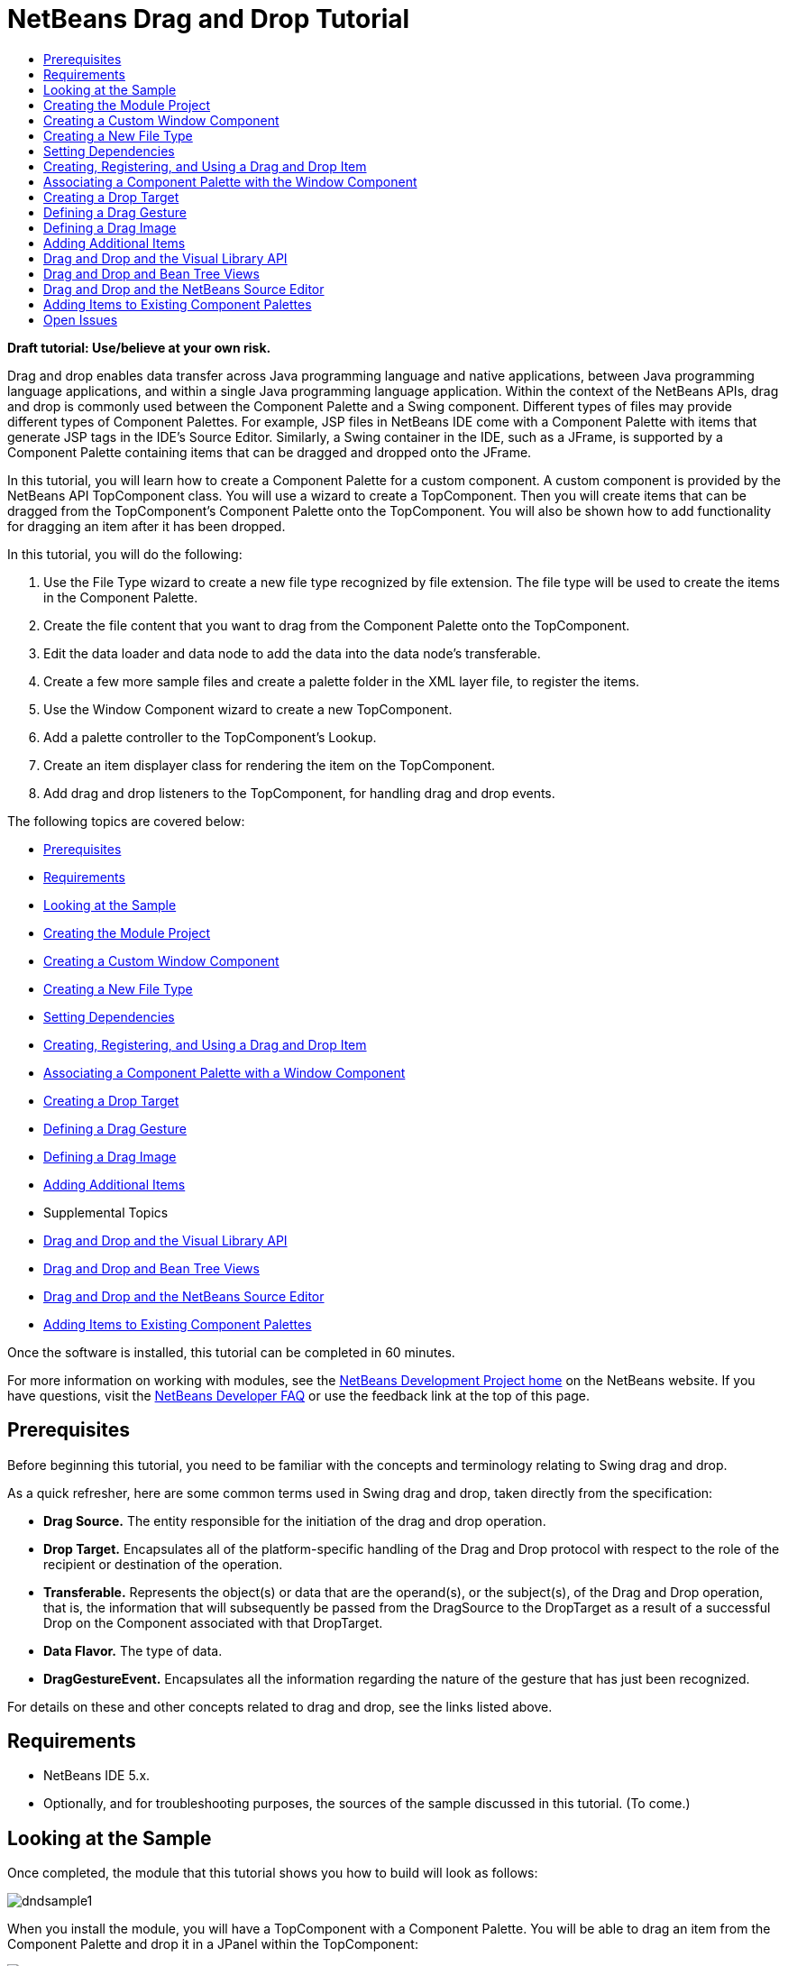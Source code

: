 // 
//     Licensed to the Apache Software Foundation (ASF) under one
//     or more contributor license agreements.  See the NOTICE file
//     distributed with this work for additional information
//     regarding copyright ownership.  The ASF licenses this file
//     to you under the Apache License, Version 2.0 (the
//     "License"); you may not use this file except in compliance
//     with the License.  You may obtain a copy of the License at
// 
//       http://www.apache.org/licenses/LICENSE-2.0
// 
//     Unless required by applicable law or agreed to in writing,
//     software distributed under the License is distributed on an
//     "AS IS" BASIS, WITHOUT WARRANTIES OR CONDITIONS OF ANY
//     KIND, either express or implied.  See the License for the
//     specific language governing permissions and limitations
//     under the License.
//

= NetBeans Drag and Drop Tutorial
:jbake-type: platform-tutorial
:jbake-tags: tutorials 
:markup-in-source: verbatim,quotes,macros
:jbake-status: published
:syntax: true
:source-highlighter: pygments
:toc: left
:toc-title:
:icons: font
:experimental:
:description: NetBeans Drag and Drop Tutorial - Apache NetBeans
:keywords: Apache NetBeans Platform, Platform Tutorials, NetBeans Drag and Drop Tutorial

*Draft tutorial: Use/believe at your own risk.*

Drag and drop enables data transfer across Java programming language and native applications, between Java programming language applications, and within a single Java programming language application. Within the context of the NetBeans APIs, drag and drop is commonly used between the Component Palette and a Swing component. Different types of files may provide different types of Component Palettes. For example, JSP files in NetBeans IDE come with a Component Palette with items that generate JSP tags in the IDE's Source Editor. Similarly, a Swing container in the IDE, such as a JFrame, is supported by a Component Palette containing items that can be dragged and dropped onto the JFrame.

In this tutorial, you will learn how to create a Component Palette for a custom component. A custom component is provided by the NetBeans API TopComponent class. You will use a wizard to create a TopComponent. Then you will create items that can be dragged from the TopComponent's Component Palette onto the TopComponent. You will also be shown how to add functionality for dragging an item after it has been dropped.

In this tutorial, you will do the following:


[start=1]
1. Use the File Type wizard to create a new file type recognized by file extension. The file type will be used to create the items in the Component Palette.

[start=2]
1. Create the file content that you want to drag from the Component Palette onto the TopComponent.

[start=3]
1. Edit the data loader and data node to add the data into the data node's transferable.

[start=4]
1. Create a few more sample files and create a palette folder in the XML layer file, to register the items.

[start=5]
1. Use the Window Component wizard to create a new TopComponent.

[start=6]
1. Add a palette controller to the TopComponent's Lookup.

[start=7]
1. Create an item displayer class for rendering the item on the TopComponent.

[start=8]
1. Add drag and drop listeners to the TopComponent, for handling drag and drop events.

The following topics are covered below:

* <<prerequisites,Prerequisites>>
* <<requirements,Requirements>>
* <<sample,Looking at the Sample>>
* <<moduleproject,Creating the Module Project>>
* <<topcomponent,Creating a Custom Window Component>>
* <<dataloader,Creating a New File Type>>
* <<dependencies,Setting Dependencies>>
* <<item,Creating, Registering, and Using a Drag and Drop Item>>
* <<associating,Associating a Component Palette with a Window Component>>
* <<droptarget,Creating a Drop Target>>
* <<draggesture,Defining a Drag Gesture>>
* <<dragimage,Defining a Drag Image>>
* <<additionalitems,Adding Additional Items>>
* Supplemental Topics

* <<visuallibraryapi,Drag and Drop and the Visual Library API>>
* <<explorermanagerapi,Drag and Drop and Bean Tree Views>>
* <<sourceeditor,Drag and Drop and the NetBeans Source Editor>>
* <<existing,Adding Items to Existing Component Palettes>>

Once the software is installed, this tutorial can be completed in 60 minutes.

For more information on working with modules, see the  link:https://netbeans.apache.org/platform/index.html[ NetBeans Development Project home] on the NetBeans website. If you have questions, visit the  link:http://wiki.netbeans.org/wiki/view/NetBeansDeveloperFAQ[NetBeans Developer FAQ] or use the feedback link at the top of this page.



== Prerequisites

Before beginning this tutorial, you need to be familiar with the concepts and terminology relating to Swing drag and drop.

As a quick refresher, here are some common terms used in Swing drag and drop, taken directly from the specification:

* *Drag Source.* The entity responsible for the initiation of the drag and drop operation.
* *Drop Target.* Encapsulates all of the platform-specific handling of the Drag and Drop protocol with respect to the role of the recipient or destination of the operation.
* *Transferable.* Represents the object(s) or data that are the operand(s), or the subject(s), of the Drag and Drop operation, that is, the information that will subsequently be passed from the DragSource to the DropTarget as a result of a successful Drop on the Component associated with that DropTarget.
* *Data Flavor.* The type of data.
* *DragGestureEvent.* Encapsulates all the information regarding the nature of the gesture that has just been recognized.

For details on these and other concepts related to drag and drop, see the links listed above.


== Requirements

* NetBeans IDE 5.x.
* Optionally, and for troubleshooting purposes, the sources of the sample discussed in this tutorial. (To come.)


== Looking at the Sample

Once completed, the module that this tutorial shows you how to build will look as follows:


image::images/dndsample1.png[]

When you install the module, you will have a TopComponent with a Component Palette. You will be able to drag an item from the Component Palette and drop it in a JPanel within the TopComponent:


image::images/dndsample4.png[]

When you drag the dropped item, you will be able to drop it somewhere else on the JPanel in the TopComponent.

You will also be able to drag the item from an explorer window, in addition to being able to do so from the Component Palette:


image::images/dndsample5.png[]

When you drag the item from the Component Palette, as shown above, you will be able to drop it on the JPanel in the TopComponent.

You will also be shown how to add a drag image at the cursor:


image::images/dndsample6.png[]


== Creating the Module Project


[start=1]
1. Choose File > New Project. Under Categories, select NetBeans Plug-in Modules. Under projects, select Module Project. Click Next.


[start=2]
1. In the Name and Location panel, type  ``DragAndDropSample``  in Project Name.


[start=3]
1. In Project Location, specify an appropriate location for storing your module.


[start=4]
1. Select the Standalone Module radio button, if not selected.


[start=5]
1. Select the Set as Main Project checkbox, if not selected. Click Next.


[start=6]
1. In the Basic Module Configuration panel, set the Code Name Base to  ``org.netbeans.dndsample`` .


[start=7]
1. Leave the Module Display Name as  ``DragAndDropSample`` . Click Finish.


== Creating a Custom Window Component


[start=1]
1. In the Projects window, right-click the DragAndDropSample project, and choose New > File/Folder. In the New File wizard, under Categories, select NetBeans Module Development. Under File Types, select Window Component. Click Next.


[start=2]
1. In the Basic Settings panel, select  ``editor``  as the Window Position. This specifies that the window component will open in the 'editor' area of the IDE.


[start=3]
1. Select Open on Application Start. Click Next.


[start=4]
1. In the Name, Icon and Location panel, type  ``DropTargetWindow`` . Optionally, select an icon with a dimension of 16x16 pixels. Click Finish.

The DropTargetWindowTopComponent opens in the IDE, together with several supporting XML and Java files.


[start=5]
1. Right-click the module project and choose Install/Reload in Development IDE.

If you receive a warning message, click OK. Once it is installed, go to the Window menu and choose Open DropTargetWindow Window. The new window component opens in the IDE.


== Creating a New File Type


[start=1]
1. In the Projects window, right-click the project and choose New > File/Folder. In the New File wizard, under Categories, select NetBeans Module Development. Under File Types, select File Type. Click Next.


[start=2]
1. In the Basic Settings panel, set the following:
* MIME Type:  ``text/x-my-palette-item`` 
* Extension(s):  ``myitem`` 
Click Next.


[start=3]
1. In the Name, Icon and Location panel, type  ``MyItem``  as the Class Name Prefix. Optionally, select an icon with a dimension of 16x16 pixels.


[start=4]
1. In Package, type  ``org.netbeans.dndsample.palette`` . Click Finish.


== Setting Dependencies

To use the Palette API, you need to declare a dependency on the Component Palette API.


[start=1]
1. Right-click the module project and choose Properties.


[start=2]
1. In the Libraries category, click Add, next to the Module Dependencies list.


[start=3]
1. Add  ``Core - Component Palette``  to the list of dependencies. The following dependencies should now be in the module dependencies list:

* Core - Component Palette
* Datasystems API
* File System API
* Nodes API
* Swing Layout Extensions integration
* Text API
* UI Utilities API
* Utilities API
* Window System API


[start=4]
1. Click OK.


== Creating, Registering, and Using a Drag and Drop Item

Each item that you drag from the Component Palette can contain information that you want to transfer to the drop target. In this section, you are shown how to provide information to an item and how to register the item in the  ``layer.xml``  file.


[start=1]
1. Create a new package called  ``org.netbeans.dndsample.palette.items`` .


[start=2]
1. Move  ``MyItemTemplate.myitem``  into the new package.


[start=3]
1. Rename  ``MyItemTemplate.myitem``  to  ``id1.myitem`` .


[start=4]
1. Replace the content of the file with the following:

[source,java,subs="{markup-in-source}"]
----

id=id1
displayName=Item 1
icon16=org/netbeans/dndsample/palette/items/bean.gif
icon32=org/netbeans/dndsample/palette/items/bean32.gif
comment=This is item 1
----


[start=5]
1. Add two image files, called bean.gif and bean32.gif, to the package. The former must be 16x16 pixels in size; the latter 32x32 pixels. You can create you own or right-click the two images here and save them in the folder specified in the item file above:


image::images/bean.gif[]


image::images/bean32.gif[]


[start=6]
1. Register the item in the  ``layer.xml``  file, below the opening  ``<filesystem>``  tag, as follows:

[source,xml,subs="{markup-in-source}"]
----

<folder name="MyPalette">
   <folder name="Category">
     <file name="Item1.myitem" url="palette/items/id1.myitem"/>
   </folder>
</folder>
----


[start=7]
1. In  ``org.netbeans.dndsample.palette`` , create a Java class called  ``MyItemData.java`` . The content of the file is as follows:


[source,java,subs="{markup-in-source}"]
----

package org.netbeans.dndsample.palette;

import java.awt.Image;
import java.util.Properties;
import org.openide.util.Utilities;

public class MyItemData {
    private Properties props;
    
    private Image icon16;
    private Image icon32;
    
    public static final String PROP_ID = "id";
    public static final String PROP_NAME = "displayName";
    public static final String PROP_COMMENT = "comment";
    public static final String PROP_ICON16 = "icon16";
    public static final String PROP_ICON32 = "icon32";
    
    /** Creates a new instance of MyItemData */
    MyItemData( Properties props ) {
        this.props = props;
        loadIcons();
    }
    
    public String getId() {
        return props.getProperty( PROP_ID );
    }
    
    public String getDisplayName() {
        return props.getProperty( PROP_NAME );
    }
    
    public String getComment() {
        return props.getProperty( PROP_COMMENT );
    }
    
    public Image getSmallImage() {
        return icon16;
    }
    
    public Image getBigImage() {
        return icon32;
    }

    public boolean equals(Object obj) {
        if( obj instanceof MyItemData ) {
            return getId().equals( ((MyItemData)obj).getId() );
        }
        return false;
    }
    
    private void loadIcons() {
        String iconId = props.getProperty( PROP_ICON16 );
        icon16 = Utilities.loadImage( iconId );
        iconId = props.getProperty( PROP_ICON32 );
        icon32 = Utilities.loadImage( iconId );
    }
}
----


[start=8]
1. We need to load the content of our data object into the MyItemData class. To do this, declare the MyItemData class at the top of the MyItemDataObject class:


[source,java,subs="{markup-in-source}"]
----

private MyItemData data;
----

Next, change the data object's Constructor to the following:


[source,java,subs="{markup-in-source}"]
----

public MyItemDataObject(FileObject pf, MyItemDataLoader loader) throws DataObjectExistsException, IOException {
    super(pf, loader);
    //DND start 
    //create the 'data' from properties file:
    InputStream input = pf.getInputStream();
    Properties props = new Properties();
    props.load( input );
    input.close();
    data = new MyItemData( props );
    //DND end
}
----

Change  ``createNodeDelegate()`` , so that the data is passed to the node, together with the data object:


[source,java,subs="{markup-in-source}"]
----

protected Node createNodeDelegate() {
    return new MyItemDataNode(this, data );
}
----

When prompted, let the IDE generate the following import statements:


[source,java,subs="{markup-in-source}"]
----

import java.io.InputStream;
import java.util.Properties;
----


[start=9]
1. Now we edit the data node to add the data to the data node's transferable. The data node should be as follows:


[source,java,subs="{markup-in-source}"]
----

package org.netbeans.dndsample.palette;

import java.awt.Image;
import java.awt.datatransfer.Transferable;
import java.awt.datatransfer.UnsupportedFlavorException;
import java.beans.BeanInfo;
import java.io.IOException;
import org.openide.loaders.DataNode;
import org.openide.nodes.Children;
import org.openide.util.datatransfer.ExTransferable;

public class MyItemDataNode extends DataNode {
    private MyItemData data;
    
    public MyItemDataNode( MyItemDataObject obj, MyItemData data ) {
        super( obj, Children.LEAF );
        this.data = data;
        setName( data.getId() );
        setShortDescription( data.getComment() );
    }

    public Image getIcon(int i) {
        if( i == BeanInfo.ICON_COLOR_16x16 || i == BeanInfo.ICON_MONO_16x16 ) {
            return data.getSmallImage();
        }
        return data.getBigImage();
    }
    
    public String getDisplayName() {
        return data.getDisplayName();
    }

    // DND start
    public Transferable drag() throws IOException {
        ExTransferable retValue = ExTransferable.create( super.drag() );
        //add the 'data' into the Transferable
        retValue.put( new ExTransferable.Single( Utils.MY_DATA_FLAVOR ) {
            protected Object getData() throws IOException, UnsupportedFlavorException {
                return data;
            }
        });
        return retValue;
    }
    //DND end
}
----

An error remains because the code referes to a data flavor in a class that you have not created yet. You will do so in the next step.


[start=10]
1. In  ``org.netbeans.dndsample.palette`` , create a Java class named  ``Utils.java`` .

Create the following data flavor at the top of Utils.java:


[source,java,subs="{markup-in-source}"]
----

public static final DataFlavor MY_DATA_FLAVOR = new DataFlavor( MyItemData.class, "My Item Data" );
----

When prompted, let the IDE generate an import statement for  ``java.awt.datatransfer.DataFlavor`` .

Here, you have declared a folder called "MyPalette". This represents our palette in the  ``layer.xml``  file. We added an inner folder, which will be a new category. The files inside the categories folders are the items. The items may have any names you want but note the  ``url``  attribute refers to the location of our item data.


== Associating a Component Palette with the Window Component


[start=1]
1. At the end of the window component's Constructor, add the following lines:


[source,java,subs="{markup-in-source}"]
----

//make sure the common palette shows up when this window is activated
associateLookup( Lookups.fixed( new Object[] {Utils.getPalette()} ) );
----


[start=2]
1. The IDE prompts you to create an import statement for  ``org.openide.util.lookup.Lookup`` . Click on the tip to let the IDE generate the import statement.


[start=3]
1. Declare the palette controller at the top of the Utils.java class:


[source,java,subs="{markup-in-source}"]
----

private static PaletteController thePalette;
----


[start=4]
1. Add this method to the Utils.java class:

[source,java,subs="{markup-in-source}"]
----

public static PaletteController getPalette() {
    //create the palette
    if( null == thePalette ) {
        try {
            //DND start
            //use custom DragAndDropHandler when creating the palette so that our custom
            //dataflavor gets added when an item is being dragged from the palette:
            thePalette = PaletteFactory.createPalette( "MyPalette", new MyActions() );//, null, new MyDnDHandler() );
            //DND end
        } catch (IOException ex) {
            ex.printStackTrace();
        }
    }
    return thePalette;
}
----


[start=5]
1. Add the following actions to the Utils.java class:


[source,java,subs="{markup-in-source}"]
----

private static class MyActions extends PaletteActions {
    public Action[] getImportActions() {
        return null;
    }

    public Action[] getCustomPaletteActions() {
        return null;
    }

    public Action[] getCustomCategoryActions(Lookup lookup) {
        return null;
    }

    public Action[] getCustomItemActions(Lookup lookup) {
        return null;
    }

    public Action getPreferredAction(Lookup lookup) {
        return null;
    }

}
----


[start=6]
1. Right-click in the Source Editor, choose Fix Imports, and choose to import  ``javax.swing.Action`` .


[start=7]
1. Right-click the module project and choose Install/Reload in Development IDE.


[start=8]
1. Once it is installed, go to the Window menu and choose Open DropTargetWindow Window. The window component opens in the IDE. The new Component Palette, containing your one item, is displayed as well:


image::images/dndsample2.png[]

As can be seen above, you can drag the item, but you cannot drop it. That is because you have not created a drop target yet, which we will do in the next section. When you right-click in the Component Palette, several menu items are available, which you didn't have to code yourself. For example, if you choose Show Big Icons, the 32x32 pixel icon will be shown.


image::images/dndsample3.png[]


== Creating a Drop Target


[start=1]
1. In  ``org.netbeans.dndsample`` , create a Java class called  ``ItemDataDisplayer.java`` . You will use this class to render the data in your window component. It extends  ``JLabel``  and is defined as follows:


[source,java,subs="{markup-in-source}"]
----

package org.netbeans.dndsample;

import javax.swing.ImageIcon;
import javax.swing.JLabel;
import org.netbeans.dndsample.palette.MyItemData;

public class ItemDataDisplayer extends JLabel {
    
    private MyItemData data;
    
    /** Creates a new instance of ItemDataDisplayer */
    public ItemDataDisplayer( MyItemData data ) {
        super( "" );
        this.data = data;
        setIcon( new ImageIcon( data.getBigImage() ) );
        setToolTipText( data.getComment() );
    }
    
    public MyItemData getData() {
        return data;
    }
}
----


[start=2]
1. Open DropTargetWindowTopComponent in the Design view of the GUI Builder.


[start=3]
1. Drag a JPanel from the Component Palette and drop it on the window component.


[start=4]
1. Resize the JPanel so that it covers the whole window component.


[start=5]
1. Right-click in the JPanel, choose Change Variable Name, and rename the JPanel to  ``dropPanel`` .


[start=6]
1. In the Properties section of the Properties window (Ctrl-Shift-7), click "border", choose Line Border, and click OK. Now you can see the edges of the JPanel, if it doesn't completely cover the window component. Doing this gives the user a visual indication of where to drop an item from the Component Palette.


[start=7]
1. In the Source view, declare the following at the top of the class:


[source,java,subs="{markup-in-source}"]
----

private Map displayers = new HashMap();
private DragGestureRecognizer recognizer;
----

When prompted to do so, let the IDE generate import statements for  ``import java.util.HashMap`` ,  ``import java.util.Map`` , and  ``java.awt.dnd.DragGestureRecognizer`` .


[start=8]
1. Add the following to the end of the window component's Constructor:


[source,java,subs="{markup-in-source}"]
----

//DND start
//start listening for for d'n'd events in the dropPanel
dropPanel.setDropTarget( new DropTarget( dropPanel, new DropTargetListener() {
    public void dragEnter(DropTargetDragEvent dtde) {
        doDragOver( dtde );
    }
    public void dragExit(DropTargetEvent dte) {
    }
    public void dragOver(DropTargetDragEvent dtde) {
        doDragOver( dtde );
    }
    public void drop(DropTargetDropEvent dtde) {
        doDrop( dtde );
    }
    public void dropActionChanged(DropTargetDragEvent dtde) {
        //ignore
        //we don't really care whether it's a COPY or MOVE operation, let's treat both cases as the same
    }
}) );
//DND end
dropPanel.setLayout( null );
----

When prompted, let the IDE generate the following import statements:


[source,java,subs="{markup-in-source}"]
----

import java.awt.dnd.DragGestureEvent;
import java.awt.dnd.DragGestureListener;
----

Also let the IDE generate the following import statements:


[source,java,subs="{markup-in-source}"]
----

import java.awt.dnd.DropTargetDragEvent;
import java.awt.dnd.DropTargetDropEvent;
import java.awt.dnd.DropTargetEvent;
----


[start=9]
1. The  ``doDragOver``  event is defined as follows:


[source,java,subs="{markup-in-source}"]
----

private void doDragOver( DropTargetDragEvent dtde ) {
    if( dtde.isDataFlavorSupported( Utils.MY_DATA_FLAVOR ) ) {
        //only accept object of our type
        dtde.acceptDrag( DnDConstants.ACTION_COPY_OR_MOVE );
    } else {
        //reject everything else
        dtde.rejectDrag();
    }
}
----


[start=10]
1. The  ``doDrop``  event is defined as follows:


[source,java,subs="{markup-in-source}"]
----

private void doDrop( DropTargetDropEvent dtde ) {
    //first check if we support this type of data
    if( !dtde.isDataFlavorSupported( Utils.MY_DATA_FLAVOR ) ) {
        dtde.rejectDrop();
    }
    //accept the drop so that we can access the Transferable
    dtde.acceptDrop( DnDConstants.ACTION_COPY_OR_MOVE );
    MyItemData data = null;
    try {
        //get the dragged data from the transferable
        data = (MyItemData) dtde.getTransferable().getTransferData(Utils.MY_DATA_FLAVOR);
    } catch (IOException ex) {
        ex.printStackTrace();
    } catch (UnsupportedFlavorException ex) {
        ex.printStackTrace();
    }

    dtde.dropComplete( null != data );
    if( null != data ) {
        //find the displayer for the data
        ItemDataDisplayer displayer = (ItemDataDisplayer)displayers.get( data );
        if( null == displayer ) {
            //it's a drop from the palette and the data is not in our list yet
            displayer = new ItemDataDisplayer( data );
            
            //This is where a drag and drop listener should be added,
            //if you want to add functionality for dragging after the item is dropped.
            //See the next section for details.
            
            //add the displayer to the panel
            dropPanel.add( displayer );
            displayer.setSize( displayer.getPreferredSize() );
            displayers.put( data, displayer );
        }
        //update displayer's location from the drop point
        displayer.setLocation( dtde.getLocation() );
    }
}
----


[start=11]
1. When you install the module, you will have a TopComponent with a Component Palette. You will be able to drag an item from the Component Palette and drop it in a JPanel within the TopComponent:


image::images/dndsample4.png[]

When you try to drag the dropped item, nothing happens. The next section explains how to define the drag gesture event.


== Defining a Drag Gesture

You can specify what should happen when the user drags the dropped item. Here, we assume that the dropped item should be dragged elsewhere when the drag event is handled.


[start=1]
1. Change the window component's signature to specify that  ``DragGestureListener``  should be implemented. When prompted, let the IDE generate the import statements and abstract methods.

Fill out the generated  ``dragGestureRecognized``  event as follows:


[source,java,subs="{markup-in-source}"]
----

public void dragGestureRecognized(DragGestureEvent dge) {
    //first check which object is to be dragged
    if( dge.getComponent() instanceof ItemDataDisplayer ) {
        ItemDataDisplayer displayer = (ItemDataDisplayer)dge.getComponent();
        //get the data from the displayer and create a new transferable for dragging
        dge.startDrag( null, new ItemDataTransferable(displayer.getData()) );
    }
}
----


[start=2]
1. At the end of the window component class, add this helper class that that wraps MyItemData in a transferable, using the correct Data Flavor.


[source,java,subs="{markup-in-source}"]
----

private static class ItemDataTransferable implements Transferable {
    private MyItemData data;
    public ItemDataTransferable( MyItemData data ) {
        this.data = data;
    }
    public DataFlavor[] getTransferDataFlavors() {
        return new DataFlavor[] { Utils.MY_DATA_FLAVOR };
    }

    public boolean isDataFlavorSupported(DataFlavor flavor) {
        return Utils.MY_DATA_FLAVOR.equals( flavor );
    }

    public Object getTransferData(DataFlavor flavor) throws UnsupportedFlavorException, IOException {
        if( !isDataFlavorSupported( flavor ) ) {
            throw new UnsupportedFlavorException( flavor );
        }
        return data;
    }
}
----


[start=3]
1. Search for the following text in the TopComponent:


[source,java,subs="{markup-in-source}"]
----

//This is where a drag and drop listener should be added,
//if you want to add functionality for dragging after the item is dropped.
----

Replace the text with the following to register a listener on the displayer:


[source,java,subs="{markup-in-source}"]
----

//register a d'n'd listener on the new displayer so that we can drag it too
DragSource.getDefaultDragSource().createDefaultDragGestureRecognizer( displayer, DnDConstants.ACTION_COPY_OR_MOVE, this );
----


== Defining a Drag Image

A nice touch is to display an image when the user drags an item. To do this, the assumption is that you want to show the large image, that is, the image that is 32x32 pixels in size, as specified in the item's file earlier.


[start=1]
1. In the TopComponent's doDragOver() event, add the following after the code that is already there:


[source,java,subs="{markup-in-source}"]
----

MyItemData data = null;
try {
    data = (MyItemData) dtde.getTransferable().getTransferData(Utils.MY_DATA_FLAVOR);
} catch (IOException ex) {
    ex.printStackTrace();
} catch (UnsupportedFlavorException ex) {
    ex.printStackTrace();
}

ItemDataDisplayer displayer = new ItemDataDisplayer( data );
Image dragImage = displayer.getData().getBigImage();

Graphics2D g2 = (Graphics2D) getGraphics();
Rectangle visRect = getVisibleRect();
paintImmediately(visRect.x, visRect.y, visRect.width, visRect.height);
g2.drawImage(dragImage,
        AffineTransform.getTranslateInstance(dtde.getLocation().getX(),
        dtde.getLocation().getY()),
        null);
----


[start=2]
1. Install the module again. Drag an item, either from the Component Palette or from an explorer window. When you do so, notice that an image appears at the cursor, once the cursor is over the drop target:


image::images/dndsample6.png[]


== Adding Additional Items

Currently, you only have one item in the Component Palette. To add additional items, take the steps below.


[start=1]
1. If the module is installed, uninstall it using the Module Manager in the Tools menu.


[start=2]
1. In  ``org.netbeans.dndsample.palette.items`` , copy  ``id1.myitem``  and name it  ``id2.myitem`` .


[start=3]
1. Open the new file in the Source Editor and change the data.


[start=4]
1. Add a new 16x16 pixel icon and a new 32x32 pixel icon.


[start=5]
1. Register the new item in the  ``layer.xml``  file, below the one you registered earlier.


== Drag and Drop and the Visual Library API

See the  link:https://netbeans.apache.org/tutorials/nbm-visual_library.html[Visual Library 2.0 Tutorial (Part 1)].


== Drag and Drop and Bean Tree Views

See the  link:https://netbeans.apache.org/tutorials/nbm-nodesapi3.html[NetBeans Nodes, Explorer Manager, and Component Palette Tutorial].


== Drag and Drop and the NetBeans Source Editor

See the  link:https://netbeans.apache.org/tutorials/nbm-palette-api2.html[NetBeans Component Palette Module Tutorial].


== Adding Items to Existing Component Palettes

See the  link:https://netbeans.apache.org/tutorials/nbm-palette-api1.html[NetBeans Code Snippet Module Tutorial]. 

link:http://netbeans.apache.org/community/mailing-lists.html[Send Us Your Feedback]



== Open Issues


[start=1]
1. Add lots of explanatory text.

[start=2]
1. Add icons.

[start=3]
1. Review by Stan.
